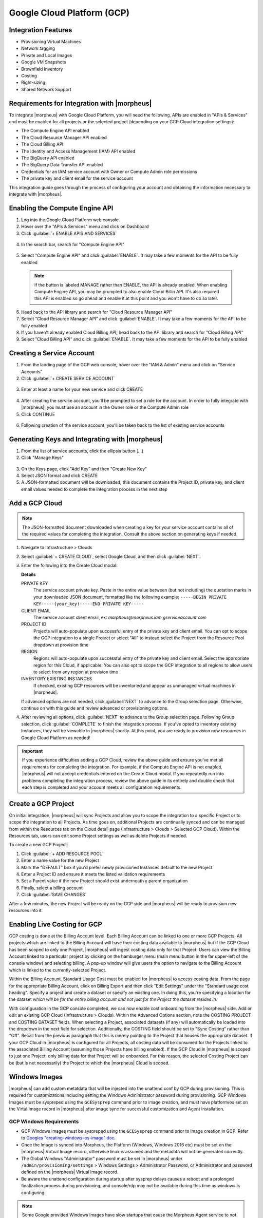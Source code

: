 .. _Google Cloud:

Google Cloud Platform (GCP)
---------------------------

Integration Features
^^^^^^^^^^^^^^^^^^^^
* Provisioning Virtual Machines
* Network tagging
* Private and Local Images
* Google VM Snapshots
* Brownfield Inventory
* Costing
* Right-sizing
* Shared Network Support

Requirements for Integration with |morpheus|
^^^^^^^^^^^^^^^^^^^^^^^^^^^^^^^^^^^^^^^^^^^^

To integrate |morpheus| with Google Cloud Platform, you will need the following. APIs are enabled in "APIs & Services" and must be enabled for all projects or the selected project (depending on your GCP Cloud integration settings):

* The Compute Engine API enabled
* The Cloud Resource Manager API enabled
* The Cloud Billing API
* The Identity and Access Management (IAM) API enabled
* The BigQuery API enabled
* The BigQuery Data Transfer API enabled
* Credentials for an IAM service account with Owner or Compute Admin role permissions
* The private key and client email for the service account

This integration guide goes through the process of configuring your account and obtaining the information necessary to integrate with |morpheus|.

Enabling the Compute Engine API
^^^^^^^^^^^^^^^^^^^^^^^^^^^^^^^

#. Log into the Google Cloud Platform web console
#. Hover over the "APIs & Services" menu and click on Dashboard
#. Click :guilabel:`+ ENABLE APIS AND SERVICES`

  .. image:: /images/integration_guides/clouds/gcp/1enable_apis.png

4. In the search bar, search for "Compute Engine API"

  .. image:: /images/integration_guides/clouds/gcp/2search_apis.png

5. Select "Compute Engine API" and click :guilabel:`ENABLE`. It may take a few moments for the API to be fully enabled

  .. NOTE:: If the button is labeled MANAGE rather than ENABLE, the API is already enabled. When enabling Compute Engine API, you may be prompted to also enable Cloud Billin API. It's also required this API is enabled so go ahead and enable it at this point and you won't have to do so later.

6. Head back to the API library and search for "Cloud Resource Manager API"
7. Select "Cloud Resource Manager API" and click :guilabel:`ENABLE`. It may take a few moments for the API to be fully enabled
8. If you haven't already enabled Cloud Billing API, head back to the API library and search for "Cloud Billing API"
9. Select "Cloud Billing API" and click :guilabel:`ENABLE`. It may take a few moments for the API to be fully enabled

Creating a Service Account
^^^^^^^^^^^^^^^^^^^^^^^^^^

#. From the landing page of the GCP web console, hover over the "IAM & Admin" menu and click on "Service Accounts"
#. Click :guilabel:`+ CREATE SERVICE ACCOUNT`

  .. image:: /images/integration_guides/clouds/gcp/3create_service_acct.png

3. Enter at least a name for your new service and click CREATE

  .. image:: /images/integration_guides/clouds/gcp/4config_service_acct.png

4. After creating the service account, you'll be prompted to set a role for the account. In order to fully integrate with |morpheus|, you must use an account in the Owner role or the Compute Admin role
5. Click CONTINUE

  .. image:: /images/integration_guides/clouds/gcp/5service_acct_role.png

6. Following creation of the service account, you'll be taken back to the list of existing service accounts

Generating Keys and Integrating with |morpheus|
^^^^^^^^^^^^^^^^^^^^^^^^^^^^^^^^^^^^^^^^^^^^^^^

#. From the list of service accounts, click the ellipsis button (...)
#. Click "Manage Keys"

  .. image:: /images/integration_guides/clouds/gcp/6create_key.png

3. On the Keys page, click "Add Key" and then "Create New Key"
4. Select JSON format and click CREATE
5. A JSON-formatted document will be downloaded, this document contains the Project ID, private key, and client email values needed to complete the integration process in the next step

Add a GCP Cloud
^^^^^^^^^^^^^^^

.. Note:: The JSON-formatted document downloaded when creating a key for your service account contains all of the required values for completing the integration. Consult the above section on generating keys if needed.

#. Navigate to Infrastructure > Clouds
#. Select :guilabel:`+ CREATE CLOUD`, select Google Cloud, and then click :guilabel:`NEXT`.
#. Enter the following into the Create Cloud modal:

   .. include:: /integration_guides/Clouds/base_options.rst

   **Details**

   PRIVATE KEY
    The service account private key. Paste in the entire value between (but not including) the quotation marks in your downloaded JSON document, formatted like the following example: ``-----BEGIN PRIVATE KEY-----(your_key)-----END PRIVATE KEY-----``
   CLIENT EMAIL
    The service account client email, ex: `morpheus@morpheus.iam.gserviceaccount.com`
   PROJECT ID
    Projects will auto-populate upon successful entry of the private key and client email. You can opt to scope the GCP integration to a single Project or select "All" to instead select the Project from the Resource Pool dropdown at provision time
   REGION
    Regions will auto-populate upon successful entry of the private key and client email. Select the appropriate region for this Cloud, if applicable. You can also opt to scope the GCP integration to all regions to allow users to select from any region at provision time
   INVENTORY EXISTING INSTANCES
    If checked, existing GCP resources will be inventoried and appear as unmanaged virtual machines in |morpheus|.

   If advanced options are not needed, click :guilabel:`NEXT` to advance to the Group selection page. Otherwise, continue on with this guide and review advanced or provisioning options.

   .. include:: /integration_guides/Clouds/advanced_options.rst

#. After reviewing all options, click :guilabel:`NEXT` to advance to the Group selection page. Following Group selection, click :guilabel:`COMPLETE` to finish the integration process. If you've opted to inventory existing Instances, they will be viewable in |morpheus| shortly. At this point, you are ready to provision new resources in Google Cloud Platform as needed!

.. IMPORTANT:: If you experience difficulties adding a GCP Cloud, review the above guide and ensure you've met all requirements for completing the integration. For example, if the Compute Engine API is not enabled, |morpheus| will not accept credentials entered on the Create Cloud modal. If you repeatedly run into problems completing the integration process, review the above guide in its entirely and double check that each step is completed and your account meets all configuration requirements.

Create a GCP Project
^^^^^^^^^^^^^^^^^^^^

On initial integration, |morpheus| will sync Projects and allow you to scope the integration to a specific Project or to scope the integration to all Projects. As time goes on, additional Projects are continually synced and can be managed from within the Resources tab on the Cloud detail page (Infrastructure > Clouds > Selected GCP Cloud). Within the Resources tab, users can edit some Project settings as well as delete Projects if needed.

To create a new GCP Project:

#. Click :guilabel:`+ ADD RESOURCE POOL`
#. Enter a name value for the new Project
#. Mark the "DEFAULT" box if you'd prefer newly provisioned Instances default to the new Project
#. Enter a Project ID and ensure it meets the listed validation requirements
#. Set a Parent value if the new Project should exist underneath a parent organization
#. Finally, select a billing account
#. Click :guilabel:`SAVE CHANGES`

After a few minutes, the new Project will be ready on the GCP side and |morpheus| will be ready to provision new resources into it.

Enabling Live Costing for GCP
^^^^^^^^^^^^^^^^^^^^^^^^^^^^^

GCP costing is done at the Billing Account level. Each Billing Account can be linked to one or more GCP Projects. All projects which are linked to the Billing Account will have their costing data available to |morpheus| but if the GCP Cloud has been scoped to only one Project, |morpheus| will ingest costing data only for that Project. Users can view the Billing Account linked to a particular project by clicking on the hamburger menu (main menu button in the far upper-left of the console window) and selecting billing. A pop-up window will give users the option to navigate to the Billing Account which is linked to the currently-selected Project.

.. image:: /images/integration_guides/clouds/gcp/costing1.png

Within the Billing Account, Standard Usage Cost must be enabled for |morpheus| to access costing data. From the page for the appropriate Billing Account, click on Billing Export and then click "Edit Settings" under the "Standard usage cost heading". Specify a project and create a dataset or specify an existing one. In doing this, you're specifying a location for the dataset *which will be for the entire billing account and not just for the Project the dataset resides in.*

.. image:: /images/integration_guides/clouds/gcp/costing2.png

With configuration in the GCP console completed, we can now enable cost onboarding from the |morpheus| side. Add or edit an existing GCP Cloud (Infrastructure > Clouds). Within the Advanced Options section, note the COSTING PROJECT and COSTING DATASET fields. When selecting a Project, associated datasets (if any) will automatically be loaded into the dropdown in the next field for selection. Additionally, the COSTING field should be set to "Sync Costing" rather than "Off". Recall from the previous paragraph that this is merely pointing to the Project that houses the appropriate dataset. If your GCP Cloud in |morpheus| is configured for all Projects, all costing data will be consumed for the Projects linked to the associated Billing Account (assuming those Projects have billing enabled). If the GCP Cloud in |morpheus| is scoped to just one Project, only billing data for that Project will be onboarded. For this reason, the selected Costing Project can be (but is not necessarily) the Project to which the |morpheus| Cloud is scoped.

.. image:: /images/integration_guides/clouds/gcp/costing3.png
  :width: 50%

Windows Images
^^^^^^^^^^^^^^

|morpheus| can add custom metatdata that will be injected into the unattend conf by GCP during provisioning. This is required for customizations including setting the Windows Administrator password during provisioning. GCP Windows Images must be syspreped using the ``GCESysprep`` command prior to image creation, and must have platform/os set on the Virtul Image record in |morpheus| after image sync for successful customization and Agent Installation.

GCP Windows Requirements
````````````````````````

- GCP Windows Images must be syspreped using the ``GCESysprep`` command prior to Image creation in GCP. Refer to `Googles "creating-windows-os-image" doc <https://cloud.google.com/compute/docs/instances/windows/creating-windows-os-image>`_.
- Once the Image is synced into Morpheus, the Platform (Windows, Windows 2016 etc) must be set on the |morpheus| Virtual Image record, otherwise linux is assumed and the metadata will not be generated correctly.
- The Global Windows "Administrator" password must be set in |morpheus| under ``/admin/provisioning/settings`` > Windows Settings > Administrator Password, or Administrator and password defined on the |morpheus| Virtual Image record.
- Be aware the unattend configuration during startup after sysprep delays causes a reboot and a prolonged finalization process during provisioning, and console/rdp may not be available during this time as windows is configuring.

.. note:: Some Google provided Windows Images have slow startups that cause the Morpheus Agent service to not start within the default 30 second service startup timeframe, including after initial reboot after sysprep/unattend configuration. This can be adjusted by running ``New-ItemProperty -Path "HKLM:\SYSTEM\CurrentControlSet\Control\" -Name "ServicesPipeTimeout" -PropertyType DWORD -Value 180000`` in powershell on the Windows Image.

.. important:: Failure to use a GCP Windows Image that has not been sysprepped using ``GCESysprep`` will cause Agent Installation, Automation, and Console issues as |morpheus| will not be able to set user credentials and authenticate.
